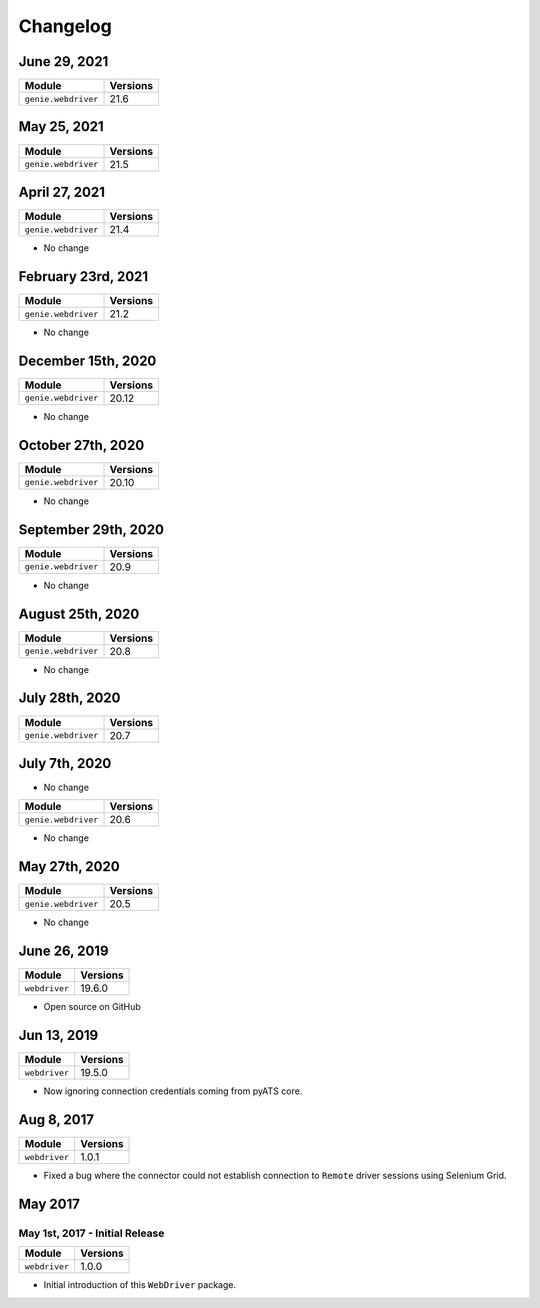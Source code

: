 Changelog
=========

June 29, 2021
-------------------

+-------------------------------+-------------------------------+
| Module                        | Versions                      |
+===============================+===============================+
| ``genie.webdriver``           | 21.6                          |
+-------------------------------+-------------------------------+

May 25, 2021
-------------------

+-------------------------------+-------------------------------+
| Module                        | Versions                      |
+===============================+===============================+
| ``genie.webdriver``           | 21.5                          |
+-------------------------------+-------------------------------+

April 27, 2021
-------------------

+-------------------------------+-------------------------------+
| Module                        | Versions                      |
+===============================+===============================+
| ``genie.webdriver``           | 21.4                          |
+-------------------------------+-------------------------------+

- No change

February 23rd, 2021
-------------------

+-------------------------------+-------------------------------+
| Module                        | Versions                      |
+===============================+===============================+
| ``genie.webdriver``           | 21.2                          |
+-------------------------------+-------------------------------+


- No change

December 15th, 2020
-------------------

+-------------------------------+-------------------------------+
| Module                        | Versions                      |
+===============================+===============================+
| ``genie.webdriver``           | 20.12                         |
+-------------------------------+-------------------------------+


- No change

October 27th, 2020
------------------

+-------------------------------+-------------------------------+
| Module                        | Versions                      |
+===============================+===============================+
| ``genie.webdriver``           | 20.10                         |
+-------------------------------+-------------------------------+


- No change

September 29th, 2020
--------------------

+-------------------------------+-------------------------------+
| Module                        | Versions                      |
+===============================+===============================+
| ``genie.webdriver``           | 20.9                          |
+-------------------------------+-------------------------------+


- No change

August 25th, 2020
-----------------

+-------------------------------+-------------------------------+
| Module                        | Versions                      |
+===============================+===============================+
| ``genie.webdriver``           | 20.8                          |
+-------------------------------+-------------------------------+


- No change

July 28th, 2020
--------------

+-------------------------------+-------------------------------+
| Module                        | Versions                      |
+===============================+===============================+
| ``genie.webdriver``           | 20.7                          |
+-------------------------------+-------------------------------+

July 7th, 2020
--------------


- No change

+-------------------------------+-------------------------------+
| Module                        | Versions                      |
+===============================+===============================+
| ``genie.webdriver``           | 20.6                          |
+-------------------------------+-------------------------------+


- No change

May 27th, 2020
--------------

+-------------------------------+-------------------------------+
| Module                        | Versions                      |
+===============================+===============================+
| ``genie.webdriver``           | 20.5                          |
+-------------------------------+-------------------------------+


- No change

June 26, 2019
-------------

+-------------------------------+-------------------------------+
| Module                        | Versions                      |
+===============================+===============================+
| ``webdriver``                 | 19.6.0                        |
+-------------------------------+-------------------------------+


- Open source on GitHub

Jun 13, 2019
------------

+-------------------------------+-------------------------------+
| Module                        | Versions                      |
+===============================+===============================+
| ``webdriver``                 | 19.5.0                        |
+-------------------------------+-------------------------------+


- Now ignoring connection credentials coming from pyATS core.


Aug 8, 2017
-----------

+-------------------------------+-------------------------------+
| Module                        | Versions                      |
+===============================+===============================+
| ``webdriver``                 | 1.0.1                         |
+-------------------------------+-------------------------------+


- Fixed a bug where the connector could not establish connection to ``Remote``
  driver sessions using Selenium Grid.


May 2017
--------

May 1st, 2017 - Initial Release
^^^^^^^^^^^^^^^^^^^^^^^^^^^^^^^

+-------------------------------+-------------------------------+
| Module                        | Versions                      |
+===============================+===============================+
| ``webdriver``                 | 1.0.0                         |
+-------------------------------+-------------------------------+


- Initial introduction of this ``WebDriver`` package.
